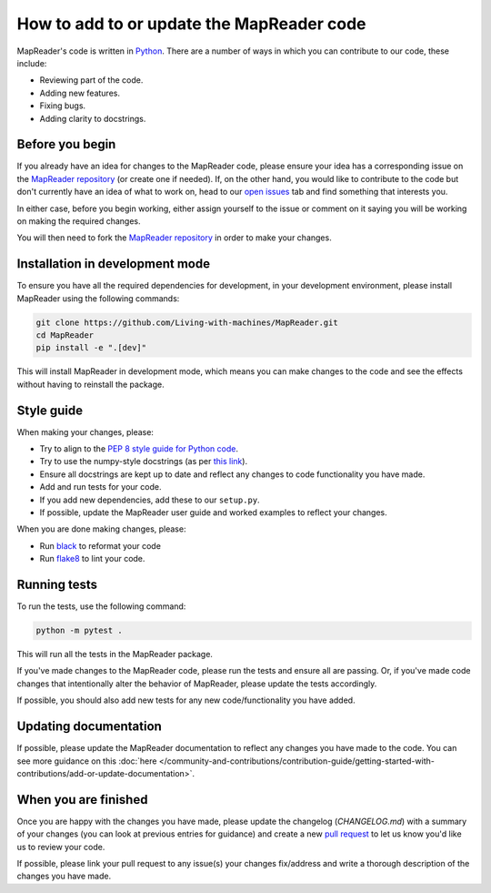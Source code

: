 How to add to or update the MapReader code
===========================================

MapReader's code is written in `Python <https://www.python.org/>`_.
There are a number of ways in which you can contribute to our code, these include:

- Reviewing part of the code.
- Adding new features.
- Fixing bugs.
- Adding clarity to docstrings.

Before you begin
-----------------

If you already have an idea for changes to the MapReader code, please ensure your idea has a corresponding issue on the `MapReader repository <https://github.com/Living-with-machines/MapReader>`_ (or create one if needed).
If, on the other hand, you would like to contribute to the code but don't currently have an idea of what to work on, head to our `open issues <https://github.com/Living-with-machines/MapReader/issues>`_ tab and find something that interests you.

In either case, before you begin working, either assign yourself to the issue or comment on it saying you will be working on making the required changes.

You will then need to fork the `MapReader repository <https://github.com/Living-with-machines/MapReader>`_ in order to make your changes.

Installation in development mode
--------------------------------

To ensure you have all the required dependencies for development, in your development environment, please install MapReader using the following commands:

.. code-block:: bash

    git clone https://github.com/Living-with-machines/MapReader.git
    cd MapReader
    pip install -e ".[dev]"

This will install MapReader in development mode, which means you can make changes to the code and see the effects without having to reinstall the package.

Style guide
-----------

When making your changes, please:

- Try to align to the `PEP 8 style guide for Python code <https://peps.python.org/pep-0008/>`__.
- Try to use the numpy-style docstrings (as per `this link <https://numpydoc.readthedocs.io/en/latest/format.html#>`__).
- Ensure all docstrings are kept up to date and reflect any changes to code functionality you have made.
- Add and run tests for your code.
- If you add new dependencies, add these to our ``setup.py``.
- If possible, update the MapReader user guide and worked examples to reflect your changes.

When you are done making changes, please:

- Run `black <https://black.readthedocs.io/en/stable/>`__ to reformat your code
- Run `flake8 <https://flake8.pycqa.org/en/latest/index.html#>`__ to lint your code.


Running tests
-------------

To run the tests, use the following command:

.. code-block:: bash

    python -m pytest .

This will run all the tests in the MapReader package.

If you've made changes to the MapReader code, please run the tests and ensure all are passing.
Or, if you've made code changes that intentionally alter the behavior of MapReader, please update the tests accordingly.

If possible, you should also add new tests for any new code/functionality you have added.

Updating documentation
----------------------

If possible, please update the MapReader documentation to reflect any changes you have made to the code.
You can see more guidance on this :doc:`here </community-and-contributions/contribution-guide/getting-started-with-contributions/add-or-update-documentation>`.

When you are finished
----------------------

Once you are happy with the changes you have made, please update the changelog (`CHANGELOG.md`) with a summary of your changes (you can look at previous entries for guidance) and create a new `pull request <https://github.com/Living-with-machines/MapReader/pulls>`_ to let us know you'd like us to review your code.

If possible, please link your pull request to any issue(s) your changes fix/address and write a thorough description of the changes you have made.
